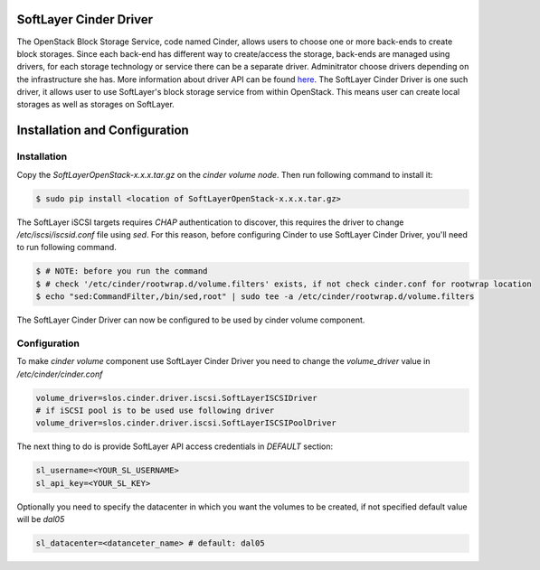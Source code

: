 .. SoftLayer Cinder Driver

SoftLayer Cinder Driver
=======================

The OpenStack Block Storage Service, code named Cinder, allows users to choose one or more back-ends to create block storages. Since each back-end has different way to create/access the storage, back-ends are managed using drivers, for each storage technology or service there can be a separate driver. Adminitrator choose drivers depending on the infrastructure she has. More information about driver API can be found `here <https://github.com/openstack/cinder/blob/master/doc/source/devref/drivers.rst>`_. The SoftLayer Cinder Driver is one such driver, it allows user to use SoftLayer's block storage service from within OpenStack. This means user can create local storages as well as storages on SoftLayer.

Installation and Configuration
==============================

Installation
------------

Copy the *SoftLayerOpenStack-x.x.x.tar.gz* on the *cinder volume node*. Then run following command to install it:

.. code-block:: bash

    $ sudo pip install <location of SoftLayerOpenStack-x.x.x.tar.gz>

The SoftLayer iSCSI targets requires *CHAP* authentication to discover, this requires the driver to change */etc/iscsi/iscsid.conf* file using *sed*. For this reason, before configuring Cinder to use SoftLayer Cinder Driver, you'll need to run following command.

.. code-block:: bash

    $ # NOTE: before you run the command
    $ # check '/etc/cinder/rootwrap.d/volume.filters' exists, if not check cinder.conf for rootwrap location
    $ echo "sed:CommandFilter,/bin/sed,root" | sudo tee -a /etc/cinder/rootwrap.d/volume.filters

The SoftLayer Cinder Driver can now be configured to be used by cinder volume component.


Configuration
-------------

To make *cinder volume* component use SoftLayer Cinder Driver you need to change the *volume_driver* value in */etc/cinder/cinder.conf*

.. code-block:: python

    volume_driver=slos.cinder.driver.iscsi.SoftLayerISCSIDriver
    # if iSCSI pool is to be used use following driver
    volume_driver=slos.cinder.driver.iscsi.SoftLayerISCSIPoolDriver

The next thing to do is provide SoftLayer API access credentials in *DEFAULT* section:

.. code-block:: python

    sl_username=<YOUR_SL_USERNAME>
    sl_api_key=<YOUR_SL_KEY>

Optionally you need to specify the datacenter in which you want the volumes to be created, if not specified default value will be *dal05*

.. code-block:: python

    sl_datacenter=<datanceter_name> # default: dal05

